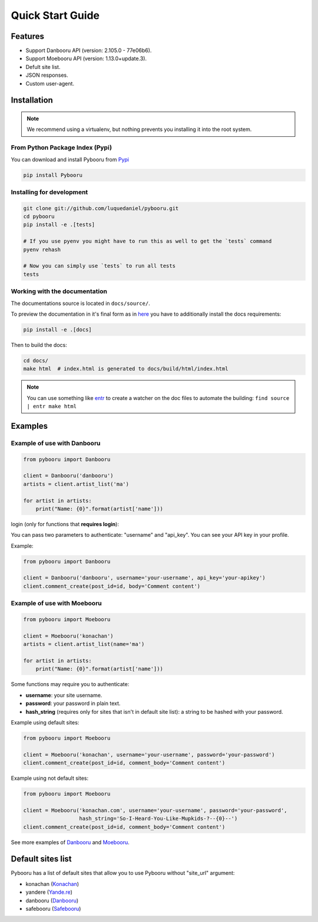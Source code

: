 Quick Start Guide
=================

Features
--------

- Support Danbooru API (version: 2.105.0 - 77e06b6).
- Support Moebooru API (version: 1.13.0+update.3).
- Defult site list.
- JSON responses.
- Custom user-agent.

Installation
------------

.. Note::
  We recommend using a virtualenv, but nothing prevents you installing it into
  the root system.

From Python Package Index (Pypi)
""""""""""""""""""""""""""""""""

You can download and install Pybooru from `Pypi <https://pypi.python.org/pypi/Pybooru/>`_

.. code-block:: bash

  pip install Pybooru
..

Installing for development
""""""""""""""""""""""""""

.. code-block:: bash

  git clone git://github.com/luquedaniel/pybooru.git
  cd pybooru
  pip install -e .[tests]

  # If you use pyenv you might have to run this as well to get the `tests` command
  pyenv rehash

  # Now you can simply use `tests` to run all tests
  tests
..

Working with the documentation
""""""""""""""""""""""""""""""

The documentations source is located in ``docs/source/``.

To preview the documentation in it's final form as in `here <https://pybooru.rtfd.io>`_
you have to additionally install the docs requirements:

.. code-block:: bash

  pip install -e .[docs]
..

Then to build the docs:

.. code-block:: bash

  cd docs/
  make html  # index.html is generated to docs/build/html/index.html
..


.. Note::
  You can use something like `entr <http://eradman.com/entrproject/>`_
  to create a watcher on the doc files to automate the building:
  ``find source | entr make html``

Examples
--------

Example of use with Danbooru
""""""""""""""""""""""""""""

.. code-block:: python

    from pybooru import Danbooru

    client = Danbooru('danbooru')
    artists = client.artist_list('ma')

    for artist in artists:
        print("Name: {0}".format(artist['name']))
..

login (only for functions that **requires login**):

You can pass two parameters to authenticate: "username" and "api_key". You can see your API key in your profile.

Example:

.. code-block:: python

    from pybooru import Danbooru

    client = Danbooru('danbooru', username='your-username', api_key='your-apikey')
    client.comment_create(post_id=id, body='Comment content')
..

Example of use with Moebooru
""""""""""""""""""""""""""""

.. code-block:: python

    from pybooru import Moebooru

    client = Moebooru('konachan')
    artists = client.artist_list(name='ma')

    for artist in artists:
        print("Name: {0}".format(artist['name']))
..

Some functions may require you to authenticate:

- **username**: your site username.
- **password**: your password in plain text.
- **hash_string** (requires only for sites that isn't in default site list): a string to be hashed with your password.

Example using default sites:

.. code-block:: python

    from pybooru import Moebooru

    client = Moebooru('konachan', username='your-username', password='your-password')
    client.comment_create(post_id=id, comment_body='Comment content')
..

Example using not default sites:

.. code-block:: python

    from pybooru import Moebooru

    client = Moebooru('konachan.com', username='your-username', password='your-password',
                      hash_string='So-I-Heard-You-Like-Mupkids-?--{0}--')
    client.comment_create(post_id=id, comment_body='Comment content')
..


See more examples of `Danbooru <https://github.com/LuqueDaniel/pybooru/tree/master/examples/danbooru>`_ and `Moebooru <https://github.com/LuqueDaniel/pybooru/tree/master/examples/moebooru>`_.

Default sites list
------------------

Pybooru has a list of default sites that allow you to use Pybooru without "site_url" argument:

- konachan (`Konachan <https://konachan.com/>`_)
- yandere (`Yande.re <https://yande.re/post>`_)
- danbooru (`Danbooru <https://danbooru.donmai.us/>`_)
- safebooru (`Safebooru <https://safebooru.donmai.us/>`_)
